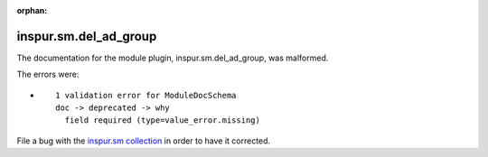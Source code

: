 .. Document meta section

:orphan:

.. Document body

.. Anchors

.. _ansible_collections.inspur.sm.del_ad_group_module:

.. Title

inspur.sm.del_ad_group
++++++++++++++++++++++


The documentation for the module plugin, inspur.sm.del_ad_group,  was malformed.

The errors were:

* ::

        1 validation error for ModuleDocSchema
        doc -> deprecated -> why
          field required (type=value_error.missing)


File a bug with the `inspur.sm collection <https://galaxy.ansible.com/inspur/sm>`_ in order to have it corrected.
